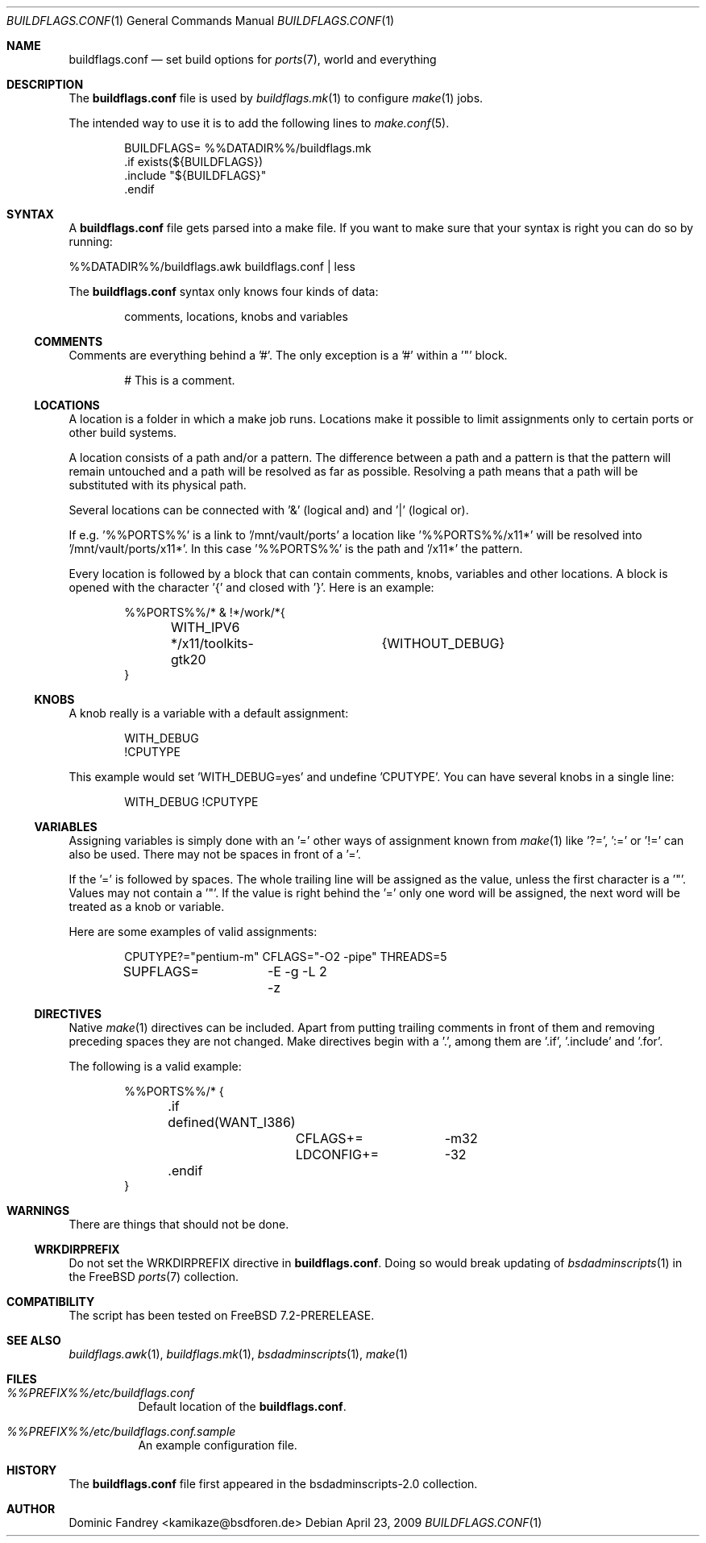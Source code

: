 .\"
.\" Copyright (c) 2006-2009
.\"  Dominic Fandrey <kamikaze@bsdforen.de>
.\"
.\" Redistribution and use in source and binary forms, with or without
.\" modification, are permitted provided that the following conditions
.\" are met:
.\" 1. Redistributions of source code must retain the above copyright
.\"    notice, this list of conditions and the following disclaimer.
.\"
.\" THIS SOFTWARE IS PROVIDED BY THE AUTHOR ``AS IS'' AND
.\" ANY EXPRESS OR IMPLIED WARRANTIES, INCLUDING, BUT NOT LIMITED TO, THE
.\" IMPLIED WARRANTIES OF MERCHANTABILITY AND FITNESS FOR A PARTICULAR PURPOSE
.\" ARE DISCLAIMED.  IN NO EVENT SHALL THE AUTHOR BE LIABLE
.\" FOR ANY DIRECT, INDIRECT, INCIDENTAL, SPECIAL, EXEMPLARY, OR CONSEQUENTIAL
.\" DAMAGES (INCLUDING, BUT NOT LIMITED TO, PROCUREMENT OF SUBSTITUTE GOODS
.\" OR SERVICES; LOSS OF USE, DATA, OR PROFITS; OR BUSINESS INTERRUPTION)
.\" HOWEVER CAUSED AND ON ANY THEORY OF LIABILITY, WHETHER IN CONTRACT, STRICT
.\" LIABILITY, OR TORT (INCLUDING NEGLIGENCE OR OTHERWISE) ARISING IN ANY WAY
.\" OUT OF THE USE OF THIS SOFTWARE, EVEN IF ADVISED OF THE POSSIBILITY OF
.\" SUCH DAMAGE.
.\"
.\"
.Dd April 23, 2009
.Dt BUILDFLAGS.CONF 1
.Os
.Sh NAME
.Nm buildflags.conf
.Nd set build options for
.Xr ports 7 ,
world and everything
.Sh DESCRIPTION
The
.Nm
file is used by
.Xr buildflags.mk 1
to configure
.Xr make 1
jobs.
.Pp
The intended way to use it is to add the following lines to
.Xr make.conf 5 .
.Bd -literal -offset indent
\&BUILDFLAGS=     %%DATADIR%%/buildflags.mk
\&.if exists(${BUILDFLAGS})
\&.include "${BUILDFLAGS}"
\&.endif
.Ed
.Sh SYNTAX
A
.Nm
file gets parsed into a make file. If you want to make sure that your
syntax is right you can do so by running:
.Pp
%%DATADIR%%/buildflags.awk buildflags.conf | less
.Pp
The
.Nm
syntax only knows four kinds of data:
.Bd -literal -offset indent
comments, locations, knobs and variables
.Ed
.Ss COMMENTS
Comments are everything behind a '#'. The only exception is a '#' within
a '"' block.
.Bd -literal -offset indent
# This is a comment.
.Ed
.Ss LOCATIONS
A location is a folder in which a make job runs.
Locations make it possible to limit assignments only to certain ports or
other build systems.
.Pp
A location consists of a path and/or a pattern. The difference between a
path and a pattern is that the pattern will remain untouched and a path will
be resolved as far as possible. Resolving a path means that a path will be
substituted with its physical path.
.Pp
Several locations can be connected with '&' (logical and) and '|'
(logical or).
.Pp
If e.g. '%%PORTS%%' is a link to '/mnt/vault/ports' a location
like '%%PORTS%%/x11*' will be resolved into '/mnt/vault/ports/x11*'.
In this case '%%PORTS%%' is the path and '/x11*' the pattern.
.Pp
Every location is followed by a block that can contain comments, knobs,
variables and other locations. A block is opened with the character '{'
and closed with '}'. Here is an example:
.Bd -literal -offset indent
%%PORTS%%/* & !*/work/*{
	WITH_IPV6
	*/x11/toolkits-gtk20	{WITHOUT_DEBUG}
}
.Ed
.Ss KNOBS
A knob really is a variable with a default assignment:
.Bd -literal -offset indent
WITH_DEBUG
!CPUTYPE
.Ed
.Pp
This example would set 'WITH_DEBUG=yes' and undefine 'CPUTYPE'. You can have
several knobs in a single line:
.Bd -literal -offset indent
WITH_DEBUG !CPUTYPE
.Ed
.Ss VARIABLES
Assigning variables is simply done with an '=' other ways of assignment
known from
.Xr make 1
like '?=', ':=' or '!=' can also be used. There may not be spaces in front of
a '='.
.Pp
If the '=' is followed by spaces. The whole trailing line will be assigned
as the value, unless the first character is a '"'.
Values may not contain a '"'. If the value is right behind the '=' only one
word will be assigned, the next word will be treated as a knob or variable.
.Pp
Here are some examples of valid assignments:
.Bd -literal -offset indent
CPUTYPE?="pentium-m" CFLAGS="-O2 -pipe" THREADS=5
SUPFLAGS=	-E -g -L 2 -z
.Ed
.Ss DIRECTIVES
Native
.Xr make 1
directives can be included. Apart from putting trailing comments in front of
them and removing preceding spaces they are not changed. Make directives begin
with a '.', among them are '.if', '.include' and '.for'.
.Pp
The following is a valid example:
.Bd -literal -offset indent
%%PORTS%%/* {
	.if defined(WANT_I386)
		CFLAGS+=	-m32
		LDCONFIG+=	-32
	.endif
}
.Ed
.Sh WARNINGS
There are things that should not be done.
.Ss WRKDIRPREFIX
Do not set the WRKDIRPREFIX directive in
.Nm .
Doing so would break updating of
.Xr bsdadminscripts 1
in the FreeBSD
.Xr ports 7
collection.
.Sh COMPATIBILITY
The script has been tested on FreeBSD 7.2-PRERELEASE.
.Sh SEE ALSO
.Xr buildflags.awk 1 ,
.Xr buildflags.mk 1 ,
.Xr bsdadminscripts 1 ,
.Xr make 1
.Sh FILES
.Bl -tag -width indent
.It Pa %%PREFIX%%/etc/buildflags.conf
Default location of the
.Nm .
.It Pa %%PREFIX%%/etc/buildflags.conf.sample
An example configuration file.
.El
.Sh HISTORY
The
.Nm
file first appeared in the bsdadminscripts-2.0 collection.
.Sh AUTHOR
Dominic Fandrey <kamikaze@bsdforen.de>
